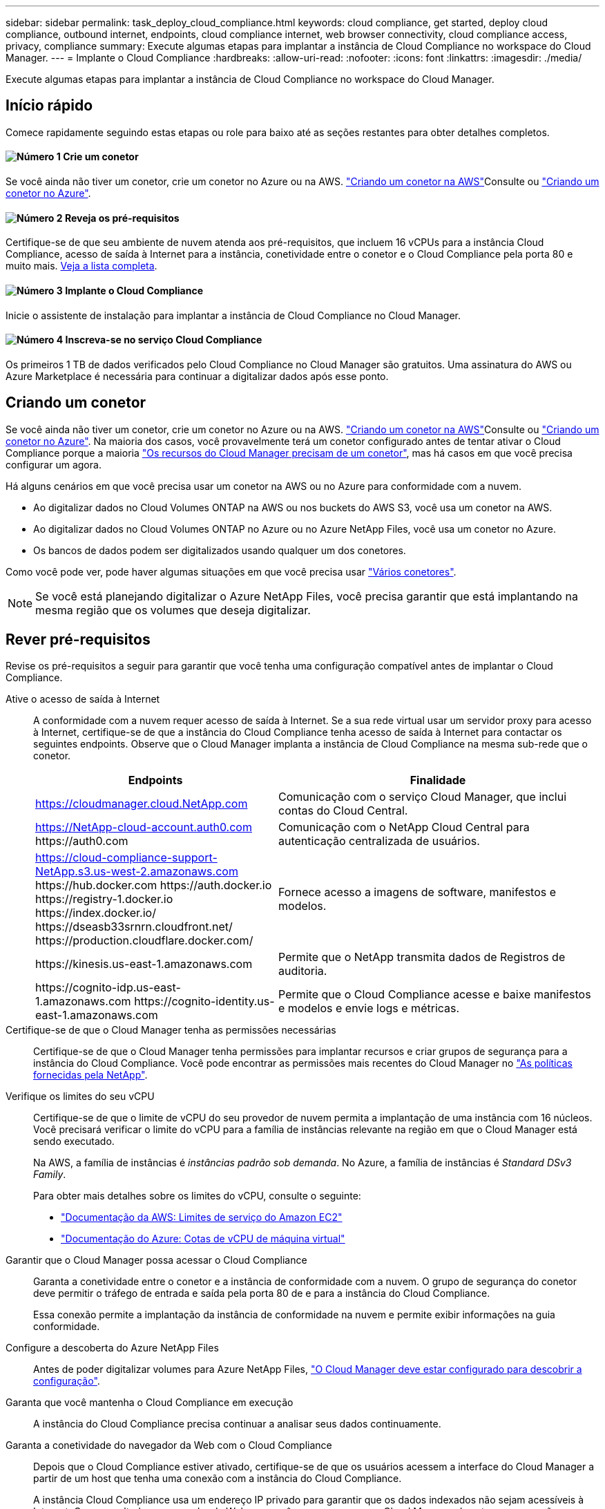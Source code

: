 ---
sidebar: sidebar 
permalink: task_deploy_cloud_compliance.html 
keywords: cloud compliance, get started, deploy cloud compliance, outbound internet, endpoints, cloud compliance internet, web browser connectivity, cloud compliance access, privacy, compliance 
summary: Execute algumas etapas para implantar a instância de Cloud Compliance no workspace do Cloud Manager. 
---
= Implante o Cloud Compliance
:hardbreaks:
:allow-uri-read: 
:nofooter: 
:icons: font
:linkattrs: 
:imagesdir: ./media/


[role="lead"]
Execute algumas etapas para implantar a instância de Cloud Compliance no workspace do Cloud Manager.



== Início rápido

Comece rapidamente seguindo estas etapas ou role para baixo até as seções restantes para obter detalhes completos.



==== image:number1.png["Número 1"] Crie um conetor

[role="quick-margin-para"]
Se você ainda não tiver um conetor, crie um conetor no Azure ou na AWS. link:task_creating_connectors_aws.html["Criando um conetor na AWS"]Consulte ou link:task_creating_connectors_azure.html["Criando um conetor no Azure"].



==== image:number2.png["Número 2"] Reveja os pré-requisitos

[role="quick-margin-para"]
Certifique-se de que seu ambiente de nuvem atenda aos pré-requisitos, que incluem 16 vCPUs para a instância Cloud Compliance, acesso de saída à Internet para a instância, conetividade entre o conetor e o Cloud Compliance pela porta 80 e muito mais. <<Rever pré-requisitos,Veja a lista completa>>.



==== image:number3.png["Número 3"] Implante o Cloud Compliance

[role="quick-margin-para"]
Inicie o assistente de instalação para implantar a instância de Cloud Compliance no Cloud Manager.



==== image:number4.png["Número 4"] Inscreva-se no serviço Cloud Compliance

[role="quick-margin-para"]
Os primeiros 1 TB de dados verificados pelo Cloud Compliance no Cloud Manager são gratuitos. Uma assinatura do AWS ou Azure Marketplace é necessária para continuar a digitalizar dados após esse ponto.



== Criando um conetor

Se você ainda não tiver um conetor, crie um conetor no Azure ou na AWS. link:task_creating_connectors_aws.html["Criando um conetor na AWS"]Consulte ou link:task_creating_connectors_azure.html["Criando um conetor no Azure"]. Na maioria dos casos, você provavelmente terá um conetor configurado antes de tentar ativar o Cloud Compliance porque a maioria link:concept_connectors.html#when-a-connector-is-required["Os recursos do Cloud Manager precisam de um conetor"], mas há casos em que você precisa configurar um agora.

Há alguns cenários em que você precisa usar um conetor na AWS ou no Azure para conformidade com a nuvem.

* Ao digitalizar dados no Cloud Volumes ONTAP na AWS ou nos buckets do AWS S3, você usa um conetor na AWS.
* Ao digitalizar dados no Cloud Volumes ONTAP no Azure ou no Azure NetApp Files, você usa um conetor no Azure.
* Os bancos de dados podem ser digitalizados usando qualquer um dos conetores.


Como você pode ver, pode haver algumas situações em que você precisa usar link:concept_connectors.html#when-to-use-multiple-connectors["Vários conetores"].


NOTE: Se você está planejando digitalizar o Azure NetApp Files, você precisa garantir que está implantando na mesma região que os volumes que deseja digitalizar.



== Rever pré-requisitos

Revise os pré-requisitos a seguir para garantir que você tenha uma configuração compatível antes de implantar o Cloud Compliance.

Ative o acesso de saída à Internet:: A conformidade com a nuvem requer acesso de saída à Internet. Se a sua rede virtual usar um servidor proxy para acesso à Internet, certifique-se de que a instância do Cloud Compliance tenha acesso de saída à Internet para contactar os seguintes endpoints. Observe que o Cloud Manager implanta a instância de Cloud Compliance na mesma sub-rede que o conetor.
+
--
[cols="43,57"]
|===
| Endpoints | Finalidade 


| https://cloudmanager.cloud.NetApp.com | Comunicação com o serviço Cloud Manager, que inclui contas do Cloud Central. 


| https://NetApp-cloud-account.auth0.com \https://auth0.com | Comunicação com o NetApp Cloud Central para autenticação centralizada de usuários. 


| https://cloud-compliance-support-NetApp.s3.us-west-2.amazonaws.com \https://hub.docker.com \https://auth.docker.io \https://registry-1.docker.io \https://index.docker.io/ \https://dseasb33srnrn.cloudfront.net/ \https://production.cloudflare.docker.com/ | Fornece acesso a imagens de software, manifestos e modelos. 


| \https://kinesis.us-east-1.amazonaws.com | Permite que o NetApp transmita dados de Registros de auditoria. 


| \https://cognito-idp.us-east-1.amazonaws.com \https://cognito-identity.us-east-1.amazonaws.com | Permite que o Cloud Compliance acesse e baixe manifestos e modelos e envie logs e métricas. 
|===
--
Certifique-se de que o Cloud Manager tenha as permissões necessárias:: Certifique-se de que o Cloud Manager tenha permissões para implantar recursos e criar grupos de segurança para a instância do Cloud Compliance. Você pode encontrar as permissões mais recentes do Cloud Manager no https://mysupport.netapp.com/site/info/cloud-manager-policies["As políticas fornecidas pela NetApp"^].
Verifique os limites do seu vCPU:: Certifique-se de que o limite de vCPU do seu provedor de nuvem permita a implantação de uma instância com 16 núcleos. Você precisará verificar o limite do vCPU para a família de instâncias relevante na região em que o Cloud Manager está sendo executado.
+
--
Na AWS, a família de instâncias é _instâncias padrão sob demanda_. No Azure, a família de instâncias é _Standard DSv3 Family_.

Para obter mais detalhes sobre os limites do vCPU, consulte o seguinte:

* https://docs.aws.amazon.com/AWSEC2/latest/UserGuide/ec2-resource-limits.html["Documentação da AWS: Limites de serviço do Amazon EC2"^]
* https://docs.microsoft.com/en-us/azure/virtual-machines/linux/quotas["Documentação do Azure: Cotas de vCPU de máquina virtual"^]


--
Garantir que o Cloud Manager possa acessar o Cloud Compliance:: Garanta a conetividade entre o conetor e a instância de conformidade com a nuvem. O grupo de segurança do conetor deve permitir o tráfego de entrada e saída pela porta 80 de e para a instância do Cloud Compliance.
+
--
Essa conexão permite a implantação da instância de conformidade na nuvem e permite exibir informações na guia conformidade.

--
Configure a descoberta do Azure NetApp Files:: Antes de poder digitalizar volumes para Azure NetApp Files, link:task_manage_anf.html["O Cloud Manager deve estar configurado para descobrir a configuração"^].
Garanta que você mantenha o Cloud Compliance em execução:: A instância do Cloud Compliance precisa continuar a analisar seus dados continuamente.
Garanta a conetividade do navegador da Web com o Cloud Compliance:: Depois que o Cloud Compliance estiver ativado, certifique-se de que os usuários acessem a interface do Cloud Manager a partir de um host que tenha uma conexão com a instância do Cloud Compliance.
+
--
A instância Cloud Compliance usa um endereço IP privado para garantir que os dados indexados não sejam acessíveis à Internet. Como resultado, o navegador da Web que você usa para acessar o Cloud Manager deve ter uma conexão com esse endereço IP privado. Essa conexão pode vir de uma conexão direta com a AWS ou o Azure (por exemplo, uma VPN) ou de um host que esteja dentro da mesma rede que a instância de conformidade com a nuvem.

--




== Implantando a instância de Cloud Compliance

Você implanta uma instância do Cloud Compliance para cada instância do Cloud Manager.

.Passos
. No Cloud Manager, clique em *Cloud Compliance*.
. Clique em *Ativar Cloud Compliance* para iniciar o assistente de implantação.
+
image:screenshot_cloud_compliance_deploy_start.png["Uma captura de tela da seleção do botão Ativar Cloud Compliance para implantar o Cloud Compliance."]

. O assistente exibe o progresso à medida que passa pelas etapas de implantação. Ele vai parar e pedir a entrada se ele se deparar com quaisquer problemas.
+
image:screenshot_cloud_compliance_wizard_start.png["Uma captura de tela do assistente Cloud Compliance para implantar uma nova instância."]

. Quando a instância for implantada, clique em *Continue to Configuration* para ir para a página _Scan Configuration_.


.Resultado
O Cloud Manager implanta a instância de Cloud Compliance no seu provedor de nuvem.

.O que vem a seguir
Na página Configuração de digitalização, você pode selecionar os ambientes de trabalho, volumes e buckets que você deseja verificar para conformidade. Você também pode se conetar a um servidor de banco de dados para verificar esquemas de banco de dados específicos. Ative o Cloud Compliance em qualquer uma dessas fontes de dados.



== Subscrever o serviço Cloud Compliance

Os primeiros 1 TB de dados verificados pelo Cloud Compliance em um espaço de trabalho do Cloud Manager são gratuitos. Uma assinatura do AWS ou Azure Marketplace é necessária para continuar a digitalizar dados após esse ponto.

Você pode se inscrever a qualquer momento e não será cobrado até que a quantidade de dados exceda 1 TB. Você sempre pode ver a quantidade total de dados que está sendo digitalizada no Painel de conformidade da nuvem. E o botão _Inscrever-se agora_ facilita a assinatura quando estiver pronto.

image:screenshot_compliance_subscribe.png["Uma captura de tela mostrando a quantidade de dados que estão sendo digitalizados e o botão assinar para assinar o serviço."]

*Observação:* se você for solicitado pelo Cloud Compliance para se inscrever, mas já tiver uma assinatura do Azure, provavelmente estará usando a antiga assinatura do *Gerenciador de nuvem* e precisará mudar para a nova assinatura do *Gerenciador de nuvem* do NetApp. <<Mudando para o novo plano do Cloud Manager no Azure,Mudando para o novo plano do NetApp Cloud Manager no Azure>>Consulte para obter detalhes.

.Passos
Essas etapas devem ser concluídas por um usuário que tenha a função _Account Admin_.

. No canto superior direito do console do Cloud Manager, clique no ícone Configurações e selecione *credenciais*.
+
image:screenshot_settings_icon.gif["Uma captura de tela do banner superior direito do Cloud Manager, onde você pode selecionar o ícone Configurações."]

. Encontre as credenciais para o perfil de instância da AWS ou identidade do serviço gerenciado do Azure.
+
A assinatura deve ser adicionada ao Perfil de instância ou identidade de serviço gerenciado. O carregamento não funciona de outra forma.

+
Se você já tem uma assinatura, então você está tudo pronto - não há mais nada que você precisa fazer.

+
image:screenshot_profile_subscription.gif["Uma captura de tela da página credenciais que mostra o Perfil de instância com uma assinatura ativa."]

. Se você ainda não tiver uma assinatura, passe o Mouse sobre as credenciais e clique no menu de ação.
. Clique em *Adicionar assinatura*.
+
image:screenshot_add_subscription.gif["Uma captura de tela do menu na página credenciais. Ele mostra um botão para adicionar uma assinatura às credenciais."]

. Clique em *Adicionar assinatura*, clique em *continuar* e siga as etapas.
+
O vídeo a seguir mostra como associar uma assinatura do Marketplace a uma assinatura da AWS:

+
video::video_subscribing_aws.mp4[width=848,height=480]
+
O vídeo a seguir mostra como associar uma assinatura do Marketplace a uma assinatura do Azure:

+
video::video_subscribing_azure.mp4[width=848,height=480]




== Mudando para o novo plano do Cloud Manager no Azure

O Cloud Compliance foi adicionado à assinatura do Azure Marketplace chamada *Gerenciador de nuvem da NetApp* em 7 de outubro de 2020. Se você já tiver a assinatura original do Azure *Cloud Manager*, ela não permitirá que você use o Cloud Compliance.

Você precisa seguir estas etapas e selecionar a nova assinatura *Gerenciador de nuvem do NetApp* e remover a antiga assinatura *Gerenciador de nuvem*.


NOTE: Se sua assinatura já tiver sido emitida com uma oferta particular especial, você precisa entrar em Contato com a NetApp para que possamos emitir uma nova oferta privada especial com conformidade incluída.

.Passos
Essas etapas são semelhantes à adição de uma nova assinatura conforme descrito acima, mas variam em alguns lugares.

. No canto superior direito do console do Cloud Manager, clique no ícone Configurações e selecione *credenciais*.
. Encontre as credenciais para a identidade do Serviço gerenciado do Azure para a qual você deseja alterar a assinatura e passe o Mouse sobre as credenciais e clique em *assinatura associada*.
+
Os detalhes da sua assinatura atual do Marketplace são exibidos.

. Clique em *Adicionar assinatura*, clique em *continuar* e siga as etapas. Você é redirecionado para o portal do Azure para criar a nova assinatura.
. Certifique-se de selecionar o plano *Gerenciador de nuvem da NetApp* que fornece acesso ao Cloud Compliance e não ao *Gerenciador de nuvem*.
. Siga as etapas no vídeo para associar uma assinatura do Marketplace a uma assinatura do Azure:
+
video::video_subscribing_azure.mp4[width=848,height=480]
. Retorne ao Cloud Manager, selecione a nova assinatura e clique em *Associate*.
. Para verificar se sua assinatura foi alterada, passe o Mouse sobre a assinatura "i" acima no cartão de credenciais.
+
Agora você pode cancelar sua assinatura antiga no portal do Azure.

. No portal do Azure, acesse Software as a Service (SaaS), selecione a assinatura e clique em *Cancelar inscrição*.

